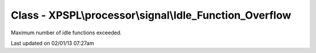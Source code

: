 .. processor/signal/idle_function_overflow.php generated using docpx on 02/01/13 07:27am


Class - XPSPL\\processor\\signal\\Idle_Function_Overflow
********************************************************

Maximum number of idle functions exceeded.


Last updated on 02/01/13 07:27am